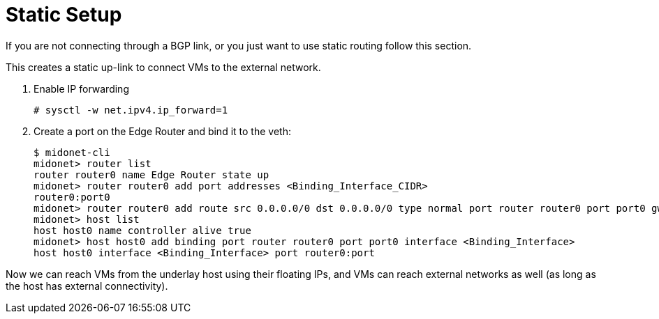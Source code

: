 [[static_setup]]
= Static Setup

If you are not connecting through a BGP link, or you just want to use static
routing follow this section.

This creates a static up-link to connect VMs to the external network.


. Enable IP forwarding
+
[source]
# sysctl -w net.ipv4.ip_forward=1

. Create a port on the Edge Router and bind it to the veth:
+
[source]
----
$ midonet-cli
midonet> router list
router router0 name Edge Router state up
midonet> router router0 add port addresses <Binding_Interface_CIDR>
router0:port0
midonet> router router0 add route src 0.0.0.0/0 dst 0.0.0.0/0 type normal port router router0 port port0 gw <Gw_Ip_On_Binding_Interface>
midonet> host list
host host0 name controller alive true
midonet> host host0 add binding port router router0 port port0 interface <Binding_Interface>
host host0 interface <Binding_Interface> port router0:port
----

Now we can reach VMs from the underlay host using their floating IPs, and VMs
can reach external networks as well (as long as the host has external
connectivity).
